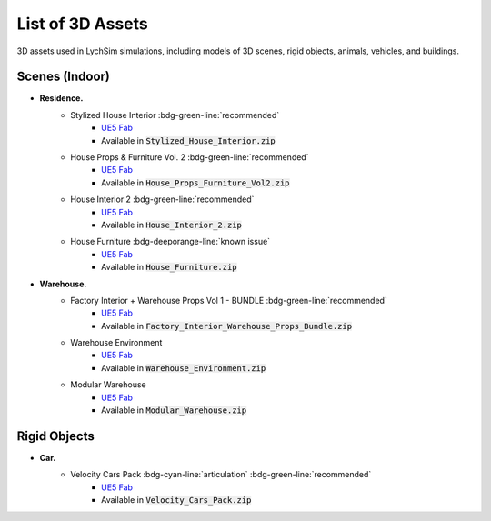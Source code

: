 List of 3D Assets
=================

3D assets used in LychSim simulations, including models of 3D scenes, rigid objects, animals, vehicles, and buildings.

Scenes (Indoor)
---------------

* **Residence.**
   * Stylized House Interior :bdg-green-line:`recommended`
      * `UE5 Fab <https://www.fab.com/listings/ab92e5d3-6db6-4cf3-bff5-c2c98ae8db5b>`_
      * Available in :code:`Stylized_House_Interior.zip`
   * House Props & Furniture Vol. 2 :bdg-green-line:`recommended`
      * `UE5 Fab <https://www.fab.com/listings/4ea826d0-5eee-4a5a-b8cb-2e0c4be112e3>`_
      * Available in :code:`House_Props_Furniture_Vol2.zip`
   * House Interior 2 :bdg-green-line:`recommended`
      * `UE5 Fab <https://www.fab.com/listings/f5d42569-dcb2-4ddf-b89b-3be803c63de9>`_
      * Available in :code:`House_Interior_2.zip`
   * House Furniture :bdg-deeporange-line:`known issue`
      * `UE5 Fab <https://www.fab.com/listings/7990c054-90fb-4b34-948e-55f963f67a6c>`_
      * Available in :code:`House_Furniture.zip`
* **Warehouse.**
   * Factory Interior + Warehouse Props Vol 1 - BUNDLE :bdg-green-line:`recommended`
      * `UE5 Fab <https://www.fab.com/listings/4af3cf40-ec9c-405f-aaeb-4c003a07d8c9>`_
      * Available in :code:`Factory_Interior_Warehouse_Props_Bundle.zip`
   * Warehouse Environment
      * `UE5 Fab <https://www.fab.com/listings/ef0311b7-fd62-414a-b2c3-66ba95d8a21d>`_
      * Available in :code:`Warehouse_Environment.zip`
   * Modular Warehouse
      * `UE5 Fab <https://www.fab.com/listings/79e78d7e-f84c-483f-a03f-17f221812de2>`_
      * Available in :code:`Modular_Warehouse.zip`

Rigid Objects
-------------

* **Car.**
   * Velocity Cars Pack :bdg-cyan-line:`articulation` :bdg-green-line:`recommended`
      * `UE5 Fab <https://www.fab.com/listings/0e0f5640-1e8e-4b23-925f-f24d1edce283>`_
      * Available in :code:`Velocity_Cars_Pack.zip`
